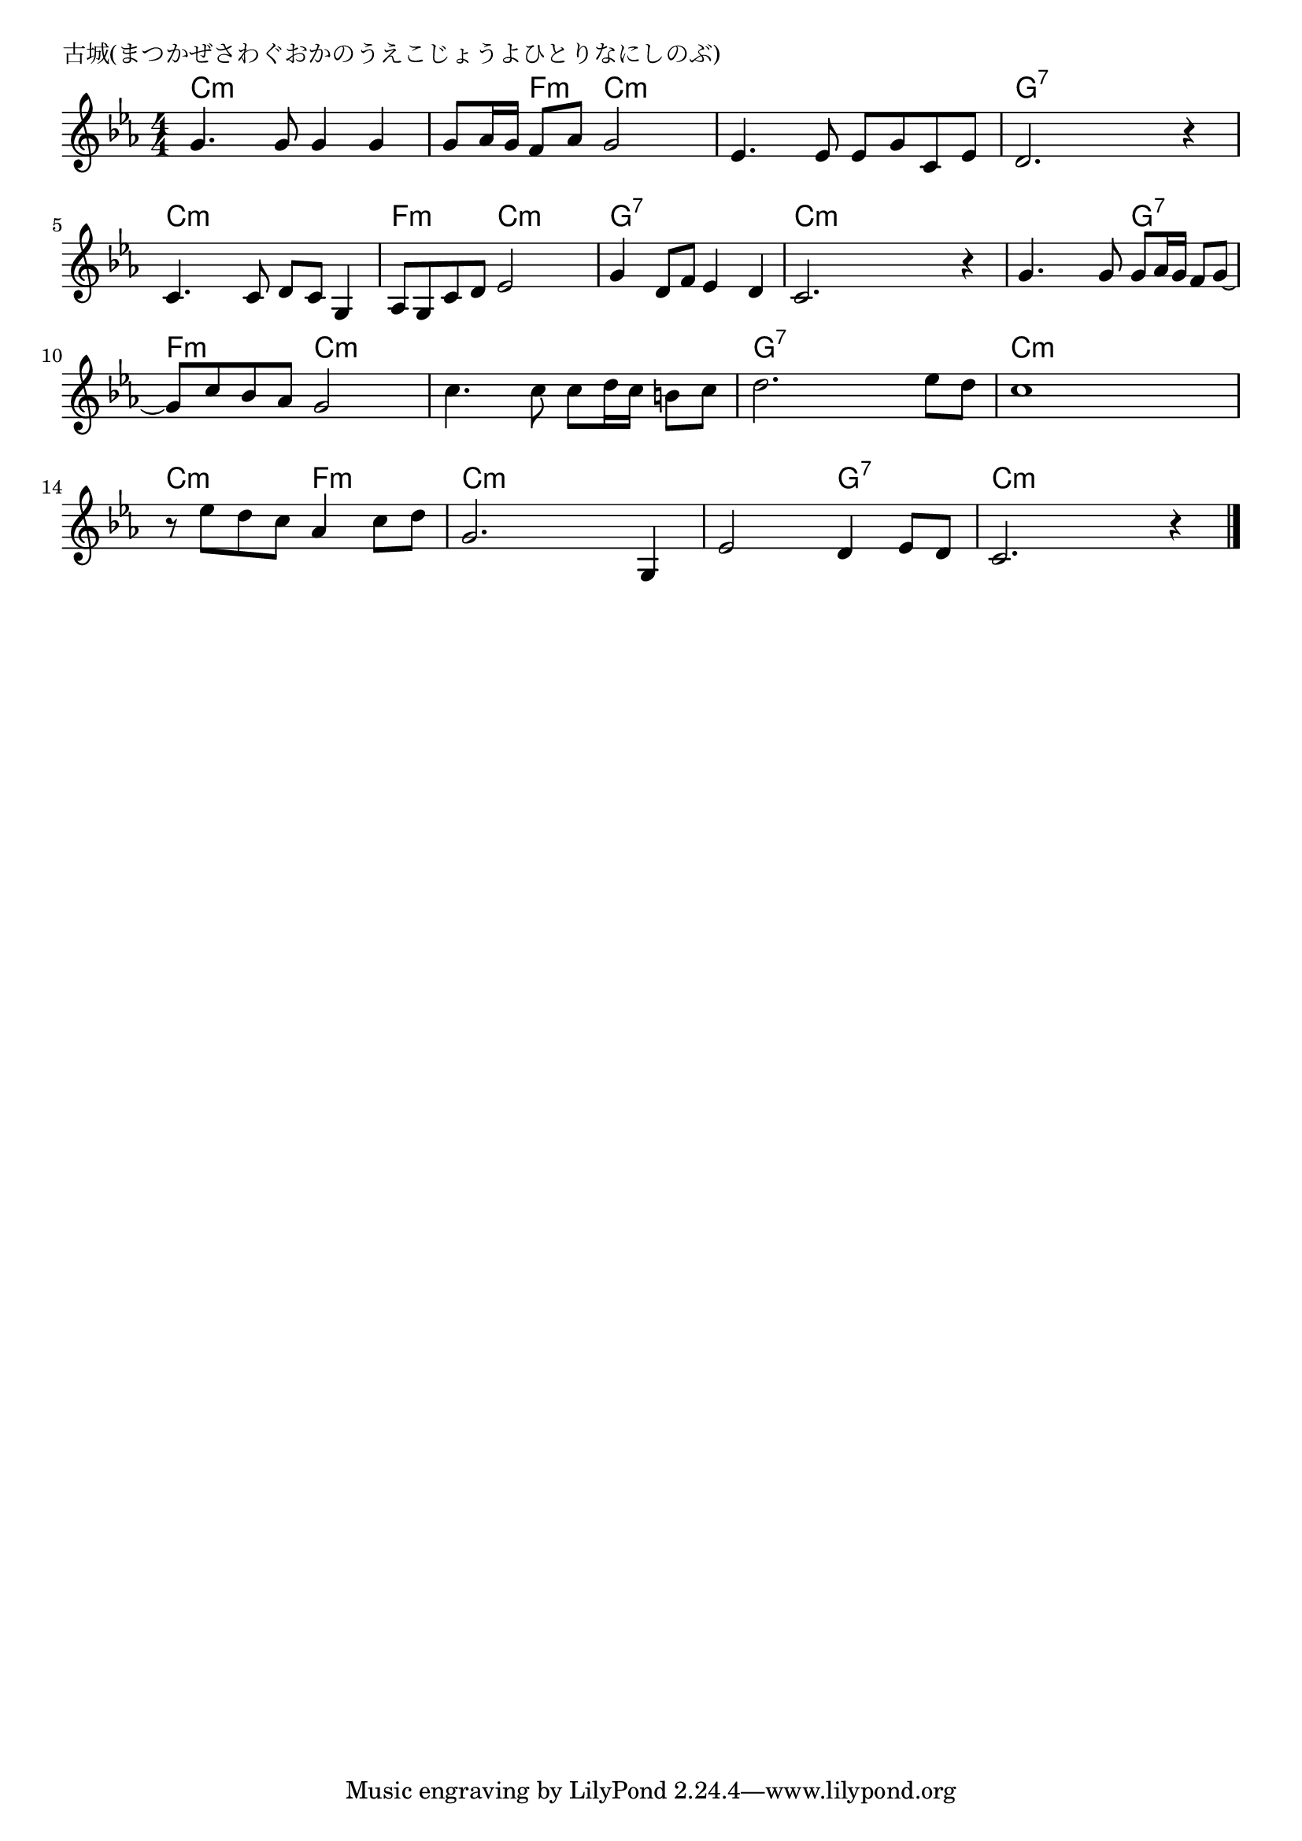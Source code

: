 \version "2.18.2"

% 古城(まつかぜさわぐおかのうえこじょうよひとりなにしのぶ)

\header {
piece = "古城(まつかぜさわぐおかのうえこじょうよひとりなにしのぶ)"
}

melody =
\relative c'' {
\key c \minor
\time 4/4
\set Score.tempoHideNote = ##t
\tempo 4=90
\numericTimeSignature
%
g4. g8 g4 g |
g8 as16 g f8 as g2 |
es4. es8 es g c, es |
d2. r4 |

c4. c8 d c g4 |
as8 g c d es2 |
g4 d8 f es4 d |
c2. r4 |

g'4. g8 g as16 g f8 g~ |
g c bes as g2 |
c4. c8 c d16 c b8 c |
d2. es8 d |

c1 |
r8 es d c as4 c8 d |
g,2. g,4 |
es'2 d4 es8 d |
c2. r4 |


\bar "|."
}
\score {
<<
\chords {
\set noChordSymbol = ""
\set chordChanges=##t
%%
c4:m c:m c:m c:m c:m f:m c:m c:m c:m c:m c:m c:m g:7 g:7 g:7 g:7
c:m c:m c:m c:m f:m f:m c:m c:m g:7 g:7 g:7 g:7 c:m c:m c:m c:m 
c:m c:m g:7 g:7 f:m f:m c:m c:m c:m c:m c:m c:m g:7 g:7 g:7 g:7
c:m c:m c:m c:m c:m c:m f:m f:m c:m c:m c:m c:m c:m c:m g:7 g:7 c:m c:m c:m c:m 

}
\new Staff {\melody}
>>
\layout {
line-width = #190
indent = 0\mm
}
\midi {}
}